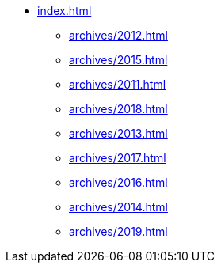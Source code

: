 * xref:index.adoc[]
** xref:archives/2012.adoc[]
** xref:archives/2015.adoc[]
** xref:archives/2011.adoc[]
** xref:archives/2018.adoc[]
** xref:archives/2013.adoc[]
** xref:archives/2017.adoc[]
** xref:archives/2016.adoc[]
** xref:archives/2014.adoc[]
** xref:archives/2019.adoc[]

